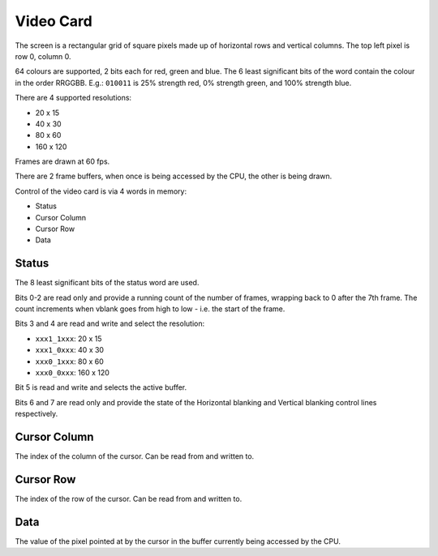 .. _video_card:

Video Card
==========

The screen is a rectangular grid of square pixels made up of horizontal rows and vertical columns. The top left pixel is row 0, column 0.

64 colours are supported, 2 bits each for red, green and blue. The 6 least significant bits of the word contain the colour in the order RRGGBB. E.g.: ``010011`` is 25% strength red, 0% strength green, and 100% strength blue.

There are 4 supported resolutions:

* 20 x 15
* 40 x 30
* 80 x 60
* 160 x 120

Frames are drawn at 60 fps.

There are 2 frame buffers, when once is being accessed by the CPU, the other is being drawn.

Control of the video card is via 4 words in memory:

* Status
* Cursor Column
* Cursor Row
* Data

Status
------

The 8 least significant bits of the status word are used.

Bits 0-2 are read only and provide a running count of the number of frames, wrapping back to 0 after the 7th frame. The count increments when vblank goes from high to low - i.e. the start of the frame.

Bits 3 and 4 are read and write and select the resolution:

* ``xxx1_1xxx``: 20 x 15
* ``xxx1_0xxx``: 40 x 30
* ``xxx0_1xxx``: 80 x 60
* ``xxx0_0xxx``: 160 x 120

Bit 5 is read and write and selects the active buffer.

Bits 6 and 7 are read only and provide the state of the Horizontal blanking and Vertical blanking control lines respectively.

Cursor Column
-------------

The index of the column of the cursor. Can be read from and written to.

Cursor Row
----------

The index of the row of the cursor. Can be read from and written to.

Data
----

The value of the pixel pointed at by the cursor in the buffer currently being accessed by the CPU.